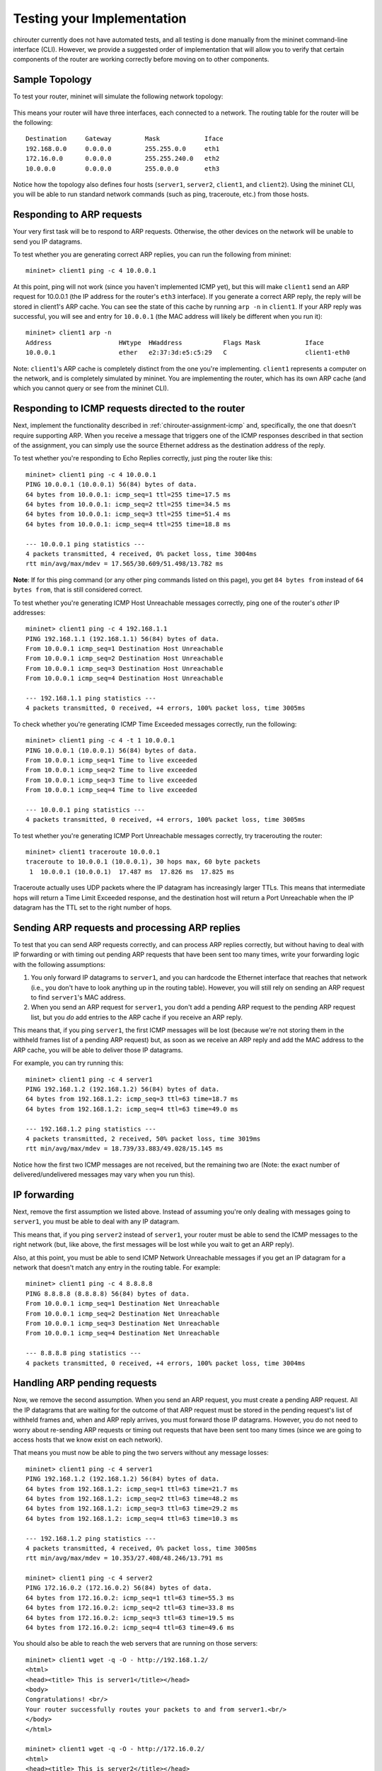 .. _chirouter-testing:

Testing your Implementation
===========================

chirouter currently does not have automated tests, and all testing is done manually
from the mininet command-line interface (CLI). However, we provide a suggested order of
implementation that will allow you to verify that certain components of the router
are working correctly before moving on to other components.

Sample Topology
---------------

To test your router, mininet will simulate the following network topology:

.. figure:: topology.png
   :alt: Sample Topology
   
This means your router will have three interfaces, each connected to a
network. The routing table for the router will be the following:: 

   Destination     Gateway         Mask            Iface           
   192.168.0.0     0.0.0.0         255.255.0.0     eth1            
   172.16.0.0      0.0.0.0         255.255.240.0   eth2            
   10.0.0.0        0.0.0.0         255.0.0.0       eth3            

Notice how the topology also defines four hosts (``server1``, ``server2``,
``client1``, and ``client2``). Using the mininet CLI, you will be able
to run standard network commands (such as ping, traceroute, etc.) from those
hosts.

Responding to ARP requests
--------------------------

Your very first task will be to respond to ARP requests. Otherwise, the other
devices on the network will be unable to send you IP datagrams.

To test whether you are generating correct ARP replies, you can run the following
from mininet::

   mininet> client1 ping -c 4 10.0.0.1
   
At this point, ping will not work (since you haven't implemented ICMP yet), but this
will make ``client1`` send an ARP request for 10.0.0.1 (the IP address for the
router's ``eth3`` interface). If you generate a correct ARP
reply, the reply will be stored in client1's ARP cache. You can see the state of this
cache by running ``arp -n`` in ``client1``. If your ARP reply was successful, you
will see and entry for ``10.0.0.1`` (the MAC address will likely be different when
you run it)::

   mininet> client1 arp -n
   Address                  HWtype  HWaddress           Flags Mask            Iface
   10.0.0.1                 ether   e2:37:3d:e5:c5:29   C                     client1-eth0

Note: ``client1``'s ARP cache is completely distinct from the one you're implementing. ``client1``
represents a computer on the network, and is completely simulated by mininet. You are implementing
the router, which has its own ARP cache (and which you cannot query or see from the mininet
CLI).
    
Responding to ICMP requests directed to the router
--------------------------------------------------

Next, implement the functionality described in :ref:`chirouter-assignment-icmp` and, 
specifically, the one that doesn't require supporting ARP. When you receive a message
that triggers one of the ICMP responses described in that section of the assignment,
you can simply use the source Ethernet address as the destination address of the reply.

To test whether you're responding to Echo Replies correctly, just ping the router like
this::

   mininet> client1 ping -c 4 10.0.0.1
   PING 10.0.0.1 (10.0.0.1) 56(84) bytes of data.
   64 bytes from 10.0.0.1: icmp_seq=1 ttl=255 time=17.5 ms
   64 bytes from 10.0.0.1: icmp_seq=2 ttl=255 time=34.5 ms
   64 bytes from 10.0.0.1: icmp_seq=3 ttl=255 time=51.4 ms
   64 bytes from 10.0.0.1: icmp_seq=4 ttl=255 time=18.8 ms
   
   --- 10.0.0.1 ping statistics ---
   4 packets transmitted, 4 received, 0% packet loss, time 3004ms
   rtt min/avg/max/mdev = 17.565/30.609/51.498/13.782 ms

**Note**: If for this ping command (or any other ping commands listed on this page),
you get ``84 bytes from`` instead of ``64 bytes from``, that is still considered correct.

To test whether you're generating ICMP Host Unreachable messages correctly, ping one
of the router's *other* IP addresses::

   mininet> client1 ping -c 4 192.168.1.1
   PING 192.168.1.1 (192.168.1.1) 56(84) bytes of data.
   From 10.0.0.1 icmp_seq=1 Destination Host Unreachable
   From 10.0.0.1 icmp_seq=2 Destination Host Unreachable
   From 10.0.0.1 icmp_seq=3 Destination Host Unreachable
   From 10.0.0.1 icmp_seq=4 Destination Host Unreachable
   
   --- 192.168.1.1 ping statistics ---
   4 packets transmitted, 0 received, +4 errors, 100% packet loss, time 3005ms

To check whether you're generating ICMP Time Exceeded messages correctly, run
the following::

   mininet> client1 ping -c 4 -t 1 10.0.0.1
   PING 10.0.0.1 (10.0.0.1) 56(84) bytes of data.
   From 10.0.0.1 icmp_seq=1 Time to live exceeded
   From 10.0.0.1 icmp_seq=2 Time to live exceeded
   From 10.0.0.1 icmp_seq=3 Time to live exceeded
   From 10.0.0.1 icmp_seq=4 Time to live exceeded
   
   --- 10.0.0.1 ping statistics ---
   4 packets transmitted, 0 received, +4 errors, 100% packet loss, time 3005ms


To test whether you're generating ICMP Port Unreachable messages correctly, try
tracerouting the router::

   mininet> client1 traceroute 10.0.0.1
   traceroute to 10.0.0.1 (10.0.0.1), 30 hops max, 60 byte packets
    1  10.0.0.1 (10.0.0.1)  17.487 ms  17.826 ms  17.825 ms

Traceroute actually uses UDP packets where the IP datagram has increasingly larger TTLs.
This means that intermediate hops will return a Time Limit Exceeded response, and the
destination host will return a Port Unreachable when the IP datagram has the TTL
set to the right number of hops.


Sending ARP requests and processing ARP replies
-----------------------------------------------

To test that you can send ARP requests correctly, and can process ARP replies correctly,
but without having to deal with IP forwarding or with timing out pending ARP requests
that have been sent too many times, write your forwarding logic with the following
assumptions:

#. You only forward IP datagrams to ``server1``, and you can hardcode the Ethernet
   interface that reaches that network (i.e., you don't have to look anything up
   in the routing table). However, you will still rely on sending an ARP request
   to find ``server1``'s MAC address.
#. When you send an ARP request for ``server1``, you don't add a pending ARP request 
   to the pending ARP request list, but you *do* add entries to the ARP cache if you receive
   an ARP reply.
  
This means that, if you ping ``server1``, the first ICMP messages will be lost
(because we're not storing them in the withheld frames list of a pending ARP
request) but, as soon as we receive an ARP reply and add the MAC address to the
ARP cache, you will be able to deliver those IP datagrams.

For example, you can try running this::

   mininet> client1 ping -c 4 server1
   PING 192.168.1.2 (192.168.1.2) 56(84) bytes of data.
   64 bytes from 192.168.1.2: icmp_seq=3 ttl=63 time=18.7 ms
   64 bytes from 192.168.1.2: icmp_seq=4 ttl=63 time=49.0 ms
   
   --- 192.168.1.2 ping statistics ---
   4 packets transmitted, 2 received, 50% packet loss, time 3019ms
   rtt min/avg/max/mdev = 18.739/33.883/49.028/15.145 ms

Notice how the first two ICMP messages are not received, but the remaining two are (Note:
the exact number of delivered/undelivered messages may vary when you run this).

IP forwarding
-------------

Next, remove the first assumption we listed above. Instead of assuming you're only
dealing with messages going to ``server1``, you must be able to deal with any IP
datagram.

This means that, if you ping ``server2`` instead of ``server1``, your router must be
able to send the ICMP messages to the right network (but, like above, the first messages
will be lost while you wait to get an ARP reply).

Also, at this point, you must be able to send ICMP Network Unreachable messages if
you get an IP datagram for a network that doesn't match any entry in the routing table.
For example::

   mininet> client1 ping -c 4 8.8.8.8
   PING 8.8.8.8 (8.8.8.8) 56(84) bytes of data.
   From 10.0.0.1 icmp_seq=1 Destination Net Unreachable
   From 10.0.0.1 icmp_seq=2 Destination Net Unreachable
   From 10.0.0.1 icmp_seq=3 Destination Net Unreachable
   From 10.0.0.1 icmp_seq=4 Destination Net Unreachable
   
   --- 8.8.8.8 ping statistics ---
   4 packets transmitted, 0 received, +4 errors, 100% packet loss, time 3004ms


Handling ARP pending requests
-----------------------------

Now, we remove the second assumption. When you send an ARP request, you must create
a pending ARP request. All the IP datagrams that are waiting for the outcome of that
ARP request must be stored in the pending request's list of withheld frames and,
when and ARP reply arrives, you must forward those IP datagrams. However,
you do not need to worry about re-sending ARP requests or timing out requests
that have been sent too many times (since we are going to access hosts that we
know exist on each network).

That means you must now be able to ping the two servers without any message losses::

   mininet> client1 ping -c 4 server1
   PING 192.168.1.2 (192.168.1.2) 56(84) bytes of data.
   64 bytes from 192.168.1.2: icmp_seq=1 ttl=63 time=21.7 ms
   64 bytes from 192.168.1.2: icmp_seq=2 ttl=63 time=48.2 ms
   64 bytes from 192.168.1.2: icmp_seq=3 ttl=63 time=29.2 ms
   64 bytes from 192.168.1.2: icmp_seq=4 ttl=63 time=10.3 ms
   
   --- 192.168.1.2 ping statistics ---
   4 packets transmitted, 4 received, 0% packet loss, time 3005ms
   rtt min/avg/max/mdev = 10.353/27.408/48.246/13.791 ms

   mininet> client1 ping -c 4 server2
   PING 172.16.0.2 (172.16.0.2) 56(84) bytes of data.
   64 bytes from 172.16.0.2: icmp_seq=1 ttl=63 time=55.3 ms
   64 bytes from 172.16.0.2: icmp_seq=2 ttl=63 time=33.8 ms
   64 bytes from 172.16.0.2: icmp_seq=3 ttl=63 time=19.5 ms
   64 bytes from 172.16.0.2: icmp_seq=4 ttl=63 time=49.6 ms

You should also be able to reach the web servers that are running on those servers:: 

   mininet> client1 wget -q -O - http://192.168.1.2/
   <html>
   <head><title> This is server1</title></head>
   <body>
   Congratulations! <br/>
   Your router successfully routes your packets to and from server1.<br/>
   </body>
   </html>

   mininet> client1 wget -q -O - http://172.16.0.2/
   <html>
   <head><title> This is server2</title></head>
   <body>
   Congratulations! <br/>
   Your router successfully routes your packets to and from server2.<br/>
   </body>
   </html>

And you should be able to traceroute the servers::

   mininet> client1 traceroute -n server1
   traceroute to 192.168.1.2 (192.168.1.2), 30 hops max, 60 byte packets
    1  10.0.0.1 (10.0.0.1)  105.121 ms  108.790 ms  172.695 ms
    2  192.168.1.2 (192.168.1.2)  242.927 ms  306.856 ms  306.985 ms

To ensure that your implementation is correct, and that it doesn't happen to work
because your router had cached an earlier reply, you should run each of the above
with a freshly started router.

If you get sporadic timeouts in the traceroute output, try running traceroute
as follows::

    client1 traceroute -w 10 -z 100 -n server1

This will introduce 100ms delay between probes, and will wait 10s for replies.
While you may want to determine why your code requires higher timeouts,
running traceroute with the above parameters is also acceptable.


Timing out pending ARP requests
-------------------------------

Finally, you should implement the ``chirouter_arp_process_pending_req`` function
to re-send ARP requests, and to detect when an ARP request has been sent too many
times. When this happens, you must send an ICMP Host Unreachable message in reply
to each withheld frame. This means that if you ping a host that doesn't exist
(but which is in one of the networks that the router is connected to), the 
following should happen::

   mininet> client1 ping -c 4 192.168.1.3
   PING 192.168.1.3 (192.168.1.3) 56(84) bytes of data.
   From 10.0.0.1 icmp_seq=1 Destination Host Unreachable
   From 10.0.0.1 icmp_seq=2 Destination Host Unreachable
   From 10.0.0.1 icmp_seq=3 Destination Host Unreachable
   From 10.0.0.1 icmp_seq=4 Destination Host Unreachable
   
   --- 192.168.1.3 ping statistics ---
   4 packets transmitted, 0 received, +4 errors, 100% packet loss, time 2999ms

